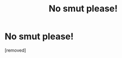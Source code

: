 #+TITLE: No smut please!

* No smut please!
:PROPERTIES:
:Score: 1
:DateUnix: 1570781011.0
:DateShort: 2019-Oct-11
:END:
[removed]

